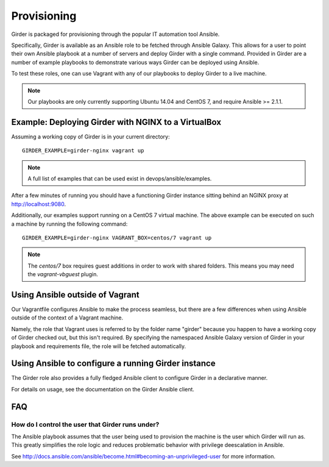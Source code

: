 .. _provisioning:

Provisioning
============
Girder is packaged for provisioning through the popular IT automation tool Ansible. 
    
Specifically, Girder is available as an Ansible role to be fetched through Ansible Galaxy.
This allows for a user to point their own Ansible playbook at a number of servers and deploy
Girder with a single command. Provided in Girder are a number of example playbooks to demonstrate
various ways Girder can be deployed using Ansible.

To test these roles, one can use Vagrant with any of our playbooks to deploy Girder to a live machine.

.. note:: Our playbooks are only currently supporting Ubuntu 14.04 and CentOS 7, and require Ansible >= 2.1.1.

Example: Deploying Girder with NGINX to a VirtualBox
####################################################
Assuming a working copy of Girder is in your current directory: ::

   GIRDER_EXAMPLE=girder-nginx vagrant up

.. note:: A full list of examples that can be used exist in devops/ansible/examples.

After a few minutes of running you should have a functioning Girder instance sitting behind an NGINX
proxy at http://localhost:9080.

Additionally, our examples support running on a CentOS 7 virtual machine. The above example can be executed on such a machine by running the following command: ::

  GIRDER_EXAMPLE=girder-nginx VAGRANT_BOX=centos/7 vagrant up

.. note:: The `centos/7` box requires guest additions in order to work with shared folders. This means you may need the `vagrant-vbguest` plugin.

Using Ansible outside of Vagrant
################################
Our Vagrantfile configures Ansible to make the process seamless, but there are a few differences when
using Ansible outside of the context of a Vagrant machine.

Namely, the role that Vagrant uses is referred to by the folder name "girder" because you happen to have a working copy of Girder checked out, but this isn't required. By specifying the namespaced Ansible Galaxy version of Girder in your playbook and requirements file, the role will be fetched automatically.

Using Ansible to configure a running Girder instance
####################################################
The Girder role also provides a fully fledged Ansible client to configure Girder in a declarative manner.

For details on usage, see the documentation on the Girder Ansible client.

.. seealso::

   The girder-configure-lib example demonstrates usage of the Girder Ansible client.

FAQ
###
How do I control the user that Girder runs under?
-------------------------------------------------
The Ansible playbook assumes that the user being used to provision the machine is the user which
Girder will run as. This greatly simplifies the role logic and reduces problematic behavior with
privilege deescalation in Ansible.

See http://docs.ansible.com/ansible/become.html#becoming-an-unprivileged-user for more information.
